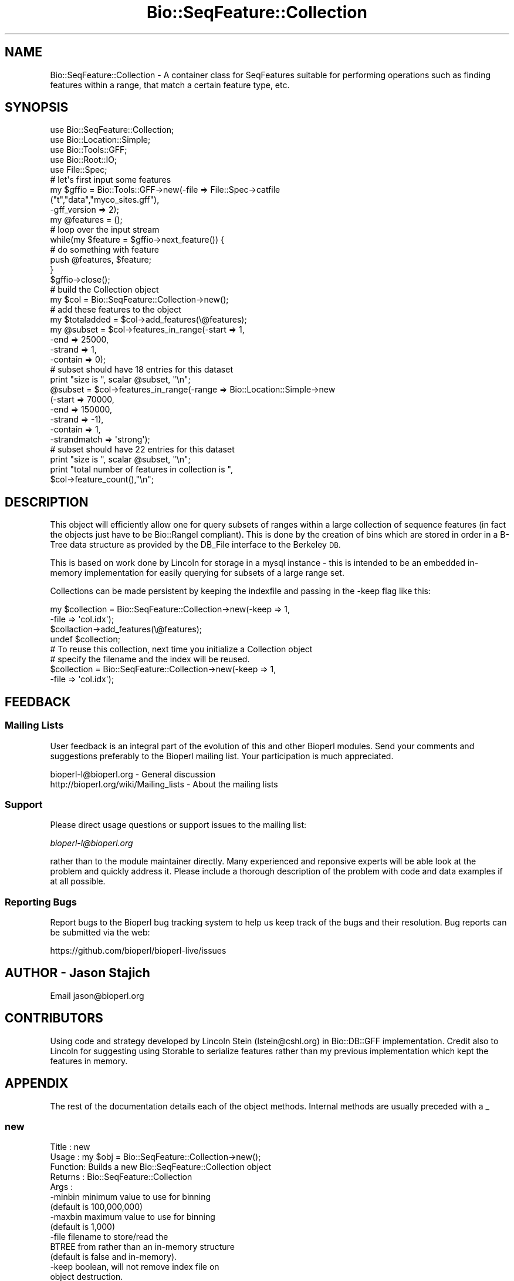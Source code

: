 .\" Automatically generated by Pod::Man 4.09 (Pod::Simple 3.35)
.\"
.\" Standard preamble:
.\" ========================================================================
.de Sp \" Vertical space (when we can't use .PP)
.if t .sp .5v
.if n .sp
..
.de Vb \" Begin verbatim text
.ft CW
.nf
.ne \\$1
..
.de Ve \" End verbatim text
.ft R
.fi
..
.\" Set up some character translations and predefined strings.  \*(-- will
.\" give an unbreakable dash, \*(PI will give pi, \*(L" will give a left
.\" double quote, and \*(R" will give a right double quote.  \*(C+ will
.\" give a nicer C++.  Capital omega is used to do unbreakable dashes and
.\" therefore won't be available.  \*(C` and \*(C' expand to `' in nroff,
.\" nothing in troff, for use with C<>.
.tr \(*W-
.ds C+ C\v'-.1v'\h'-1p'\s-2+\h'-1p'+\s0\v'.1v'\h'-1p'
.ie n \{\
.    ds -- \(*W-
.    ds PI pi
.    if (\n(.H=4u)&(1m=24u) .ds -- \(*W\h'-12u'\(*W\h'-12u'-\" diablo 10 pitch
.    if (\n(.H=4u)&(1m=20u) .ds -- \(*W\h'-12u'\(*W\h'-8u'-\"  diablo 12 pitch
.    ds L" ""
.    ds R" ""
.    ds C` ""
.    ds C' ""
'br\}
.el\{\
.    ds -- \|\(em\|
.    ds PI \(*p
.    ds L" ``
.    ds R" ''
.    ds C`
.    ds C'
'br\}
.\"
.\" Escape single quotes in literal strings from groff's Unicode transform.
.ie \n(.g .ds Aq \(aq
.el       .ds Aq '
.\"
.\" If the F register is >0, we'll generate index entries on stderr for
.\" titles (.TH), headers (.SH), subsections (.SS), items (.Ip), and index
.\" entries marked with X<> in POD.  Of course, you'll have to process the
.\" output yourself in some meaningful fashion.
.\"
.\" Avoid warning from groff about undefined register 'F'.
.de IX
..
.if !\nF .nr F 0
.if \nF>0 \{\
.    de IX
.    tm Index:\\$1\t\\n%\t"\\$2"
..
.    if !\nF==2 \{\
.        nr % 0
.        nr F 2
.    \}
.\}
.\"
.\" Accent mark definitions (@(#)ms.acc 1.5 88/02/08 SMI; from UCB 4.2).
.\" Fear.  Run.  Save yourself.  No user-serviceable parts.
.    \" fudge factors for nroff and troff
.if n \{\
.    ds #H 0
.    ds #V .8m
.    ds #F .3m
.    ds #[ \f1
.    ds #] \fP
.\}
.if t \{\
.    ds #H ((1u-(\\\\n(.fu%2u))*.13m)
.    ds #V .6m
.    ds #F 0
.    ds #[ \&
.    ds #] \&
.\}
.    \" simple accents for nroff and troff
.if n \{\
.    ds ' \&
.    ds ` \&
.    ds ^ \&
.    ds , \&
.    ds ~ ~
.    ds /
.\}
.if t \{\
.    ds ' \\k:\h'-(\\n(.wu*8/10-\*(#H)'\'\h"|\\n:u"
.    ds ` \\k:\h'-(\\n(.wu*8/10-\*(#H)'\`\h'|\\n:u'
.    ds ^ \\k:\h'-(\\n(.wu*10/11-\*(#H)'^\h'|\\n:u'
.    ds , \\k:\h'-(\\n(.wu*8/10)',\h'|\\n:u'
.    ds ~ \\k:\h'-(\\n(.wu-\*(#H-.1m)'~\h'|\\n:u'
.    ds / \\k:\h'-(\\n(.wu*8/10-\*(#H)'\z\(sl\h'|\\n:u'
.\}
.    \" troff and (daisy-wheel) nroff accents
.ds : \\k:\h'-(\\n(.wu*8/10-\*(#H+.1m+\*(#F)'\v'-\*(#V'\z.\h'.2m+\*(#F'.\h'|\\n:u'\v'\*(#V'
.ds 8 \h'\*(#H'\(*b\h'-\*(#H'
.ds o \\k:\h'-(\\n(.wu+\w'\(de'u-\*(#H)/2u'\v'-.3n'\*(#[\z\(de\v'.3n'\h'|\\n:u'\*(#]
.ds d- \h'\*(#H'\(pd\h'-\w'~'u'\v'-.25m'\f2\(hy\fP\v'.25m'\h'-\*(#H'
.ds D- D\\k:\h'-\w'D'u'\v'-.11m'\z\(hy\v'.11m'\h'|\\n:u'
.ds th \*(#[\v'.3m'\s+1I\s-1\v'-.3m'\h'-(\w'I'u*2/3)'\s-1o\s+1\*(#]
.ds Th \*(#[\s+2I\s-2\h'-\w'I'u*3/5'\v'-.3m'o\v'.3m'\*(#]
.ds ae a\h'-(\w'a'u*4/10)'e
.ds Ae A\h'-(\w'A'u*4/10)'E
.    \" corrections for vroff
.if v .ds ~ \\k:\h'-(\\n(.wu*9/10-\*(#H)'\s-2\u~\d\s+2\h'|\\n:u'
.if v .ds ^ \\k:\h'-(\\n(.wu*10/11-\*(#H)'\v'-.4m'^\v'.4m'\h'|\\n:u'
.    \" for low resolution devices (crt and lpr)
.if \n(.H>23 .if \n(.V>19 \
\{\
.    ds : e
.    ds 8 ss
.    ds o a
.    ds d- d\h'-1'\(ga
.    ds D- D\h'-1'\(hy
.    ds th \o'bp'
.    ds Th \o'LP'
.    ds ae ae
.    ds Ae AE
.\}
.rm #[ #] #H #V #F C
.\" ========================================================================
.\"
.IX Title "Bio::SeqFeature::Collection 3"
.TH Bio::SeqFeature::Collection 3 "2019-10-27" "perl v5.26.2" "User Contributed Perl Documentation"
.\" For nroff, turn off justification.  Always turn off hyphenation; it makes
.\" way too many mistakes in technical documents.
.if n .ad l
.nh
.SH "NAME"
Bio::SeqFeature::Collection \- A container class for SeqFeatures
suitable for performing operations such as finding features within a
range, that match a certain feature type, etc.
.SH "SYNOPSIS"
.IX Header "SYNOPSIS"
.Vb 10
\&  use Bio::SeqFeature::Collection;
\&  use Bio::Location::Simple;
\&  use Bio::Tools::GFF;
\&  use Bio::Root::IO;
\&  use File::Spec;
\&  # let\*(Aqs first input some features
\&  my $gffio = Bio::Tools::GFF\->new(\-file => File::Spec\->catfile
\&                                 ("t","data","myco_sites.gff"),
\&                                 \-gff_version => 2);
\&  my @features = ();
\&  # loop over the input stream
\&  while(my $feature = $gffio\->next_feature()) {
\&      # do something with feature
\&      push @features, $feature;
\&  }
\&  $gffio\->close();
\&  # build the Collection object
\&  my $col = Bio::SeqFeature::Collection\->new();
\&  # add these features to the object
\&  my $totaladded = $col\->add_features(\e@features);
\&
\&  my @subset = $col\->features_in_range(\-start => 1,
\&                                     \-end => 25000,
\&                                     \-strand => 1,
\&                                     \-contain => 0);
\&  # subset should have 18 entries for this dataset
\&  print "size is ", scalar @subset, "\en";
\&  @subset = $col\->features_in_range(\-range => Bio::Location::Simple\->new
\&                                  (\-start => 70000,
\&                                   \-end => 150000,
\&                                   \-strand => \-1),
\&                                  \-contain => 1,
\&                                  \-strandmatch => \*(Aqstrong\*(Aq);
\&
\&  # subset should have 22 entries for this dataset
\&  print "size is ", scalar @subset, "\en";
\&  print "total number of features in collection is ",
\&         $col\->feature_count(),"\en";
.Ve
.SH "DESCRIPTION"
.IX Header "DESCRIPTION"
This object will efficiently allow one for query subsets of ranges
within a large collection of sequence features (in fact the objects
just have to be Bio::RangeI compliant).  This is done by the creation
of bins which are stored in order in a B\-Tree data structure as
provided by the DB_File interface to the Berkeley \s-1DB.\s0
.PP
This is based on work done by Lincoln for storage in a mysql instance
\&\- this is intended to be an embedded in-memory implementation for
easily querying for subsets of a large range set.
.PP
Collections can be made persistent by keeping the indexfile and
passing in the \-keep flag like this:
.PP
.Vb 4
\&  my $collection = Bio::SeqFeature::Collection\->new(\-keep => 1,
\&                                                   \-file => \*(Aqcol.idx\*(Aq);
\&  $collaction\->add_features(\e@features);
\&  undef $collection;
\&
\&  # To reuse this collection, next time you initialize a Collection object
\&  # specify the filename and the index will be reused.
\&  $collection = Bio::SeqFeature::Collection\->new(\-keep => 1,
\&                                                \-file => \*(Aqcol.idx\*(Aq);
.Ve
.SH "FEEDBACK"
.IX Header "FEEDBACK"
.SS "Mailing Lists"
.IX Subsection "Mailing Lists"
User feedback is an integral part of the evolution of this and other
Bioperl modules. Send your comments and suggestions preferably to
the Bioperl mailing list.  Your participation is much appreciated.
.PP
.Vb 2
\&  bioperl\-l@bioperl.org                  \- General discussion
\&  http://bioperl.org/wiki/Mailing_lists  \- About the mailing lists
.Ve
.SS "Support"
.IX Subsection "Support"
Please direct usage questions or support issues to the mailing list:
.PP
\&\fIbioperl\-l@bioperl.org\fR
.PP
rather than to the module maintainer directly. Many experienced and 
reponsive experts will be able look at the problem and quickly 
address it. Please include a thorough description of the problem 
with code and data examples if at all possible.
.SS "Reporting Bugs"
.IX Subsection "Reporting Bugs"
Report bugs to the Bioperl bug tracking system to help us keep track
of the bugs and their resolution. Bug reports can be submitted via
the web:
.PP
.Vb 1
\&  https://github.com/bioperl/bioperl\-live/issues
.Ve
.SH "AUTHOR \- Jason Stajich"
.IX Header "AUTHOR - Jason Stajich"
Email jason@bioperl.org
.SH "CONTRIBUTORS"
.IX Header "CONTRIBUTORS"
Using code and strategy developed by Lincoln Stein (lstein@cshl.org)
in Bio::DB::GFF implementation.  Credit also to Lincoln for suggesting
using Storable to serialize features rather than my previous implementation
which kept the features in memory.
.SH "APPENDIX"
.IX Header "APPENDIX"
The rest of the documentation details each of the object methods.
Internal methods are usually preceded with a _
.SS "new"
.IX Subsection "new"
.Vb 5
\& Title   : new
\& Usage   : my $obj = Bio::SeqFeature::Collection\->new();
\& Function: Builds a new Bio::SeqFeature::Collection object
\& Returns : Bio::SeqFeature::Collection
\& Args    :
\&
\&           \-minbin        minimum value to use for binning
\&                          (default is 100,000,000)
\&           \-maxbin        maximum value to use for binning
\&                          (default is 1,000)
\&           \-file          filename to store/read the
\&                          BTREE from rather than an in\-memory structure
\&                          (default is false and in\-memory).
\&           \-keep          boolean, will not remove index file on
\&                          object destruction.
\&           \-features      Array ref of features to add initially
.Ve
.SS "add_features"
.IX Subsection "add_features"
.Vb 5
\& Title   : add_features
\& Usage   : $collection\->add_features(\e@features);
\& Function:
\& Returns : number of features added
\& Args    : arrayref of Bio::SeqFeatureI objects to index
.Ve
.SS "features_in_range"
.IX Subsection "features_in_range"
.Vb 11
\& Title   : features_in_range
\& Usage   : my @features = $collection\->features_in_range($range)
\& Function: Retrieves a list of features which were contained or overlap the
\&           the requested range (see Args for way to specify overlap or
\&                                only those containe)d
\& Returns : List of Bio::SeqFeatureI objects
\& Args    : \-range => Bio::RangeI object defining range to search,
\&           OR
\&           \-start  => start,
\&           \-end    => end,
\&           \-strand  => strand
\&
\&           \-contain => boolean \- true if feature must be completely
\&                       contained with range
\&                       OR false if should include features that simply overlap
\&                       the range. Default: true.
\&           \-strandmatch =>  \*(Aqstrong\*(Aq,  ranges must have the same strand
\&                            \*(Aqweak\*(Aq,    ranges must have the same
\&                                           strand or no strand
\&                            \*(Aqignore\*(Aq, ignore strand information
\&                           Default. \*(Aqignore\*(Aq.
.Ve
.SS "remove_features"
.IX Subsection "remove_features"
.Vb 6
\& Title   : remove_features
\& Usage   : $collection\->remove_features(\e@array)
\& Function: Removes the requested sequence features (based on features
\&           which have the same location)
\& Returns : Number of features removed
\& Args    : Arrayref of Bio::RangeI objects
.Ve
.SS "get_all_features"
.IX Subsection "get_all_features"
.Vb 5
\& Title   : get_all_features
\& Usage   : my @f = $col\->get_all_features()
\& Function: Return all the features stored in this collection (Could be large)
\& Returns : Array of Bio::RangeI objects
\& Args    : None
.Ve
.SS "min_bin"
.IX Subsection "min_bin"
.Vb 5
\& Title   : min_bin
\& Usage   : my $minbin= $self\->min_bin;
\& Function: Get/Set the minimum value to use for binning
\& Returns : integer
\& Args    : [optional] minimum bin value
.Ve
.SS "max_bin"
.IX Subsection "max_bin"
.Vb 5
\& Title   : max_bin
\& Usage   : my $maxbin= $self\->max_bin;
\& Function: Get/Set the maximum value to use for binning
\& Returns : integer
\& Args    : [optional] maximum bin value
.Ve
.SS "feature_count"
.IX Subsection "feature_count"
.Vb 5
\& Title   : feature_count
\& Usage   : my $c = $col\->feature_count()
\& Function: Retrieve the total number of features in the collection
\& Returns : integer
\& Args    : none
.Ve
.SS "indexfile"
.IX Subsection "indexfile"
.Vb 5
\& Title   : indexfile
\& Usage   : $obj\->indexfile($newval)
\& Function: Get/set the filename where index is kept
\& Returns : value of indexfile (a filename string)
\& Args    : on set, new value (a filename string )
.Ve
.SS "keep"
.IX Subsection "keep"
.Vb 7
\& Title   : keep
\& Usage   : $obj\->keep($newval)
\& Function: Get/set boolean flag to keep the indexfile after
\&           exiting program
\& Example :
\& Returns : value of keep (boolean)
\& Args    : on set, new value (boolean)
.Ve
